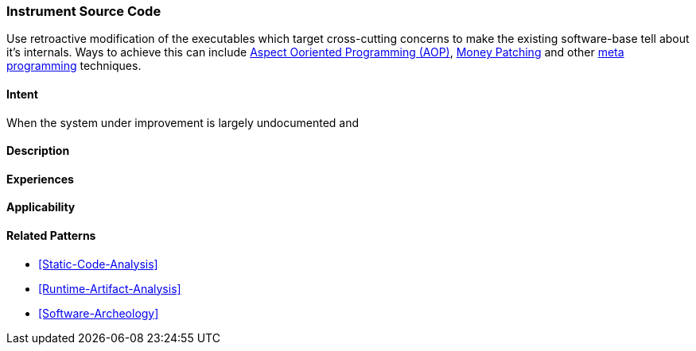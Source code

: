 [[instrument-source-code]]

=== Instrument Source Code

// TODO: MM: Find some witty reference to make the pattern more memorable

Use retroactive modification of the executables which target
cross-cutting concerns to make the existing software-base tell about it's
internals. Ways to achieve this can include <<Aspect-Oriented-Programming,
Aspect Ooriented Programming (AOP)>>, <<Monkey-Patching, Money Patching>> and
other <<meta-programming, meta programming>> techniques.

==== Intent

When the system under improvement is largely undocumented and 

==== Description


==== Experiences


==== Applicability


==== Related Patterns
* <<Static-Code-Analysis>>
* <<Runtime-Artifact-Analysis>>
* <<Software-Archeology>>


